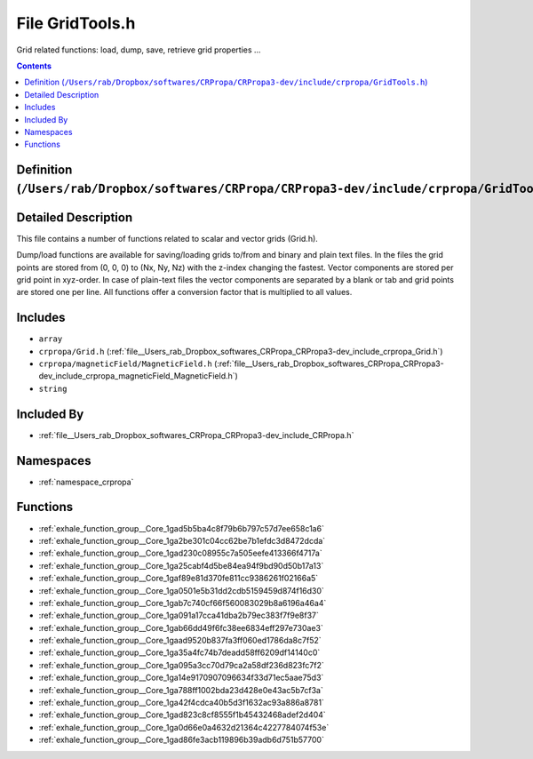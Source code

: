 
.. _file__Users_rab_Dropbox_softwares_CRPropa_CRPropa3-dev_include_crpropa_GridTools.h:

File GridTools.h
================


Grid related functions: load, dump, save, retrieve grid properties ... 



.. contents:: Contents
   :local:
   :backlinks: none

Definition (``/Users/rab/Dropbox/softwares/CRPropa/CRPropa3-dev/include/crpropa/GridTools.h``)
----------------------------------------------------------------------------------------------




Detailed Description
--------------------

This file contains a number of functions related to scalar and vector grids (Grid.h).

Dump/load functions are available for saving/loading grids to/from and binary and plain text files. In the files the grid points are stored from (0, 0, 0) to (Nx, Ny, Nz) with the z-index changing the fastest. Vector components are stored per grid point in xyz-order. In case of plain-text files the vector components are separated by a blank or tab and grid points are stored one per line. All functions offer a conversion factor that is multiplied to all values. 




Includes
--------


- ``array``

- ``crpropa/Grid.h`` (:ref:`file__Users_rab_Dropbox_softwares_CRPropa_CRPropa3-dev_include_crpropa_Grid.h`)

- ``crpropa/magneticField/MagneticField.h`` (:ref:`file__Users_rab_Dropbox_softwares_CRPropa_CRPropa3-dev_include_crpropa_magneticField_MagneticField.h`)

- ``string``



Included By
-----------


- :ref:`file__Users_rab_Dropbox_softwares_CRPropa_CRPropa3-dev_include_CRPropa.h`




Namespaces
----------


- :ref:`namespace_crpropa`


Functions
---------


- :ref:`exhale_function_group__Core_1gad5b5ba4c8f79b6b797c57d7ee658c1a6`

- :ref:`exhale_function_group__Core_1ga2be301c04cc62be7b1efdc3d8472dcda`

- :ref:`exhale_function_group__Core_1gad230c08955c7a505eefe413366f4717a`

- :ref:`exhale_function_group__Core_1ga25cabf4d5be84ea94f9bd90d50b17a13`

- :ref:`exhale_function_group__Core_1gaf89e81d370fe811cc9386261f02166a5`

- :ref:`exhale_function_group__Core_1ga0501e5b31dd2cdb5159459d874f16d30`

- :ref:`exhale_function_group__Core_1gab7c740cf66f560083029b8a6196a46a4`

- :ref:`exhale_function_group__Core_1ga091a17cca41dba2b79ec383f7f9e8f37`

- :ref:`exhale_function_group__Core_1gab66dd49f6fc38ee6834eff297e730ae3`

- :ref:`exhale_function_group__Core_1gaad9520b837fa3ff060ed1786da8c7f52`

- :ref:`exhale_function_group__Core_1ga35a4fc74b7deadd58ff6209df14140c0`

- :ref:`exhale_function_group__Core_1ga095a3cc70d79ca2a58df236d823fc7f2`

- :ref:`exhale_function_group__Core_1ga14e9170907096634f33d71ec5aae75d3`

- :ref:`exhale_function_group__Core_1ga788ff1002bda23d428e0e43ac5b7cf3a`

- :ref:`exhale_function_group__Core_1ga42f4cdca40b5d3f1632ac93a886a8781`

- :ref:`exhale_function_group__Core_1gad823c8cf8555f1b45432468adef2d404`

- :ref:`exhale_function_group__Core_1ga0d66e0a4632d21364c4227784074f53e`

- :ref:`exhale_function_group__Core_1gad86fe3acb119896b39adb6d751b57700`

